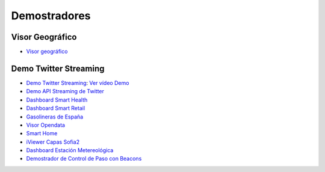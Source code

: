 Demostradores
=============

Visor Geográfico
----------------

* `Visor geográfico <http://sofia2.com/Examples/Geographics.html>`_


Demo Twitter Streaming
----------------------

* `Demo Twitter Streaming <http://sofia2.com/Kp_TwitterReglaLexico/>`_: `Ver vídeo Demo <https://www.youtube.com/watch?v=6eTy6kjYuCg>`_
* `Demo API Streaming de Twitter <http://sofia2.com/TwitterStreamingTags/>`_
* `Dashboard Smart Health <http://sofia2.com/demos/smarthealth/pages/dashboard_phillip.html>`_
* `Dashboard Smart Retail <http://sofia2.com/demos/smartRetail/Dashboard/index.html>`_
* `Gasolineras de España <http://sofia2.com/demos/gasolineras/feedGasolineraSimple.html>`_
* `Visor Opendata <http://sofia2.com/console/gestionontologias/search.html?lang=es>`_
* `Smart Home <http://sofia2.com/demos/watorimetro/index.html>`_
* `iViewer Capas Sofia2 <http://ieli.cloudapp.net/ivsofia/>`_
* `Dashboard Estación Metereológica <http://sofia2.com/console/login>`_
* `Demostrador de Control de Paso con Beacons <http://sofia2.com/Examples/Control_pass.html>`_
